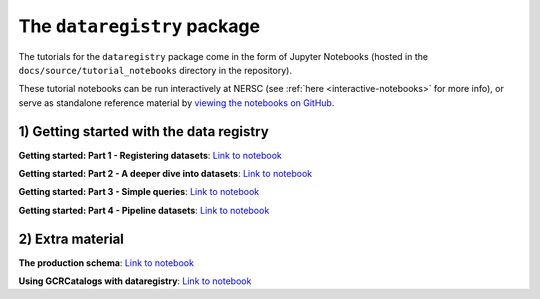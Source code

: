 .. _tutorials-python:

The ``dataregistry`` package
============================

The tutorials for the ``dataregistry`` package come in the form of Jupyter
Notebooks (hosted in the ``docs/source/tutorial_notebooks`` directory in the
repository).

These tutorial notebooks can be run interactively at NERSC (see :ref:`here
<interactive-notebooks>` for more info), or serve as standalone reference
material by `viewing the notebooks on GitHub
<https://github.com/LSSTDESC/dataregistry/blob/main/docs/source/tutorial_notebooks/>`__. 

1) Getting started with the data registry
-----------------------------------------

**Getting started: Part 1 - Registering datasets**: `Link to notebook <https://github.com/LSSTDESC/dataregistry/blob/main/docs/source/tutorial_notebooks/register_datasets.ipynb>`__

**Getting started: Part 2 - A deeper dive into datasets**: `Link to notebook <https://github.com/LSSTDESC/dataregistry/blob/main/docs/source/tutorial_notebooks/datasets_deeper_look.ipynb>`__

**Getting started: Part 3 - Simple queries**: `Link to notebook <https://github.com/LSSTDESC/dataregistry/blob/main/docs/source/tutorial_notebooks/query_datasets.ipynb>`__

**Getting started: Part 4 - Pipeline datasets**: `Link to notebook <https://github.com/LSSTDESC/dataregistry/blob/main/docs/source/tutorial_notebooks/pipelines.ipynb>`__


2) Extra material
-----------------

**The production schema**: `Link to notebook <https://github.com/LSSTDESC/dataregistry/blob/main/docs/source/tutorial_notebooks/production_schema.ipynb>`__

**Using GCRCatalogs with dataregistry**:  `Link to notebook <https://github.com/LSSTDESC/dataregistry/blob/main/docs/source/tutorial_notebooks/query_gcr_datasets.ipynb>`__

